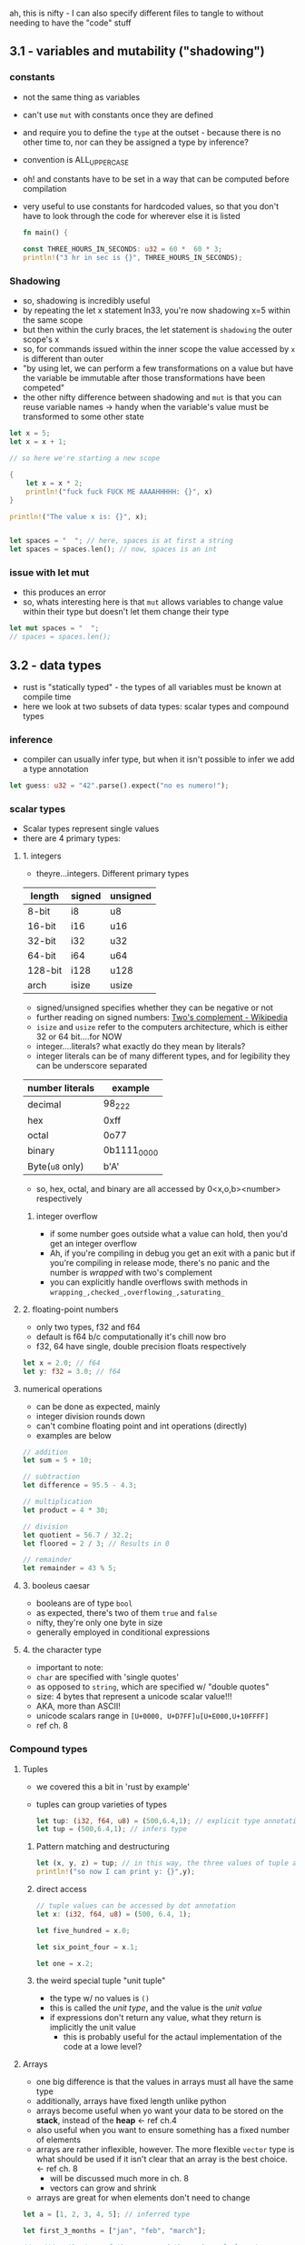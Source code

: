 ah, this is nifty - I can also specify different files to tangle to without needing to have the "code" stuff
** 3.1 - variables and mutability ("shadowing")
   :PROPERTIES:
   :header-args:rust: :tangle ./src/main.rs
   :END:
*** constants
  - not the same thing as variables
  - can't use =mut= with constants once they are defined
  - and require you to define the =type= at the outset - because there is no other time to, nor can they be assigned a type by inference?
  - convention is ALL_UPPER_CASE
  - oh! and constants have to be set in a way that can be computed before compilation
  - very useful to use constants for hardcoded values, so that you don't have to look through the code for wherever else it is listed
     
   #+name: start_main
   #+begin_src rust
     fn main() {
   #+end_src
    #+name: main-block
    #+begin_src rust 
      const THREE_HOURS_IN_SECONDS: u32 = 60 *  60 * 3;
      println!("3 hr in sec is {}", THREE_HOURS_IN_SECONDS);
    #+end_src
    
*** Shadowing 
    - so, shadowing is incredibly useful
    - by repeating the let x statement ln33, you're now shadowing x=5 within the same scope
    - but then within the curly braces, the let statement is =shadowing= the outer scope's x
    - so, for commands issued within the inner scope the value accessed by ~x~ is different than outer
    - "by using let, we can perform a few transformations on a value but have the variable be immutable after those transformations have been competed"
    - the other nifty difference between shadowing and ~mut~ is that you can reuse variable names -> handy when the variable's value must be transformed to some other state
    #+begin_src rust
      let x = 5;
      let x = x + 1;

      // so here we're starting a new scope

      {
          let x = x * 2;
          println!("fuck fuck FUCK ME AAAAHHHHH: {}", x)
      }

      println!("The value x is: {}", x);


      let spaces = "  "; // here, spaces is at first a string
      let spaces = spaces.len(); // now, spaces is an int
    #+end_src
    
*** issue with let mut
    - this produces an error
    - so, whats interesting here is that ~mut~ allows variables to change value within their type but doesn't let them change their type
  #+begin_src rust
    let mut spaces = "  ";
    // spaces = spaces.len();
    #+end_src
     
** 3.2 - data types
   :PROPERTIES:
   :header-args:rust: :tangle ./src/main.rs
   :END:
   - rust is "statically typed" - the types of all variables must be known at compile time
   - here we look at two subsets of data types: scalar types and compound types
*** inference
    - compiler can usually infer type, but when it isn't possible to infer we add a type annotation
    #+begin_src rust
      let guess: u32 = "42".parse().expect("no es numero!");
      #+end_src
*** scalar types
    - Scalar types represent single values
    - there are 4 primary types:
**** 1. integers
     - theyre...integers. Different primary types
     | length  | signed | unsigned |
     |---------+--------+----------|
     | 8-bit   | i8     | u8       |
     | 16-bit  | i16    | u16      |
     | 32-bit  | i32    | u32      |
     | 64-bit  | i64    | u64      |
     | 128-bit | i128   | u128     |
     | arch    | isize  | usize    |
     - signed/unsigned specifies whether they can be negative or not
     - further reading on signed numbers: [[https://en.wikipedia.org/wiki/Two%27s_complement][Two's complement - Wikipedia]]
     - ~isize~ and ~usize~ refer to the computers architecture, which is either 32 or 64 bit....for NOW
     - integer....literals? what exactly do they mean by literals?
     - integer literals can be of many different types, and for legibility they can be underscore separated
     | number literals | example     |
     |-----------------+-------------|
     | decimal         | 98_222      |
     | hex             | 0xff        |
     | octal           | 0o77        |
     | binary          | 0b1111_0000 |
     | Byte(~u8~ only) | b'A'        |
     - so, hex, octal, and binary are all accessed by 0<x,o,b><number> respectively
***** integer overflow
      - if some number goes outside what a value can hold, then you'd get an integer overflow
      - Ah, if you're compiling in debug you get an exit with a panic but if you're compiling in release mode, there's no panic and the number is /wrapped/ with two's complement
      - you can explicitly handle overflows swith methods in ~wrapping_,checked_,overflowing_,saturating_~
**** 2. floating-point numbers
     - only two types, f32 and f64
     - default is f64 b/c computationally it's chill now bro
     - f32, 64 have single, double precision floats respectively
     #+begin_src rust
       let x = 2.0; // f64
       let y: f32 = 3.0; // f64
     #+end_src
**** numerical operations
     - can be done as expected, mainly
     - integer division rounds down
     - can't combine floating point and int operations (directly)
     - examples are below
     #+begin_src rust
       // addition
       let sum = 5 + 10;

       // subtraction
       let difference = 95.5 - 4.3;

       // multiplication
       let product = 4 * 30;

       // division
       let quotient = 56.7 / 32.2;
       let floored = 2 / 3; // Results in 0

       // remainder
       let remainder = 43 % 5;
     #+end_src
**** 3. booleus caesar
     - booleans are of type ~bool~
     - as expected, there's two of them ~true~ and ~false~
     - nifty, they're only one byte in size
     - generally employed in conditional expressions
**** 4. the character type
     - important to note:
     - ~char~ are specified with 'single quotes'
     - as opposed to ~string~, which are specified w/ "double quotes"
     - size: 4 bytes that represent a unicode scalar value!!!
     - AKA, more than ASCII!
     - unicode scalars range in ~[U+0000, U+D7FF]u[U+E000,U+10FFFF]~
     - ref ch. 8
*** Compound types
**** Tuples
     - we covered this a bit in 'rust by example'
     - tuples can group varieties of types
       #+begin_src rust
         let tup: (i32, f64, u8) = (500,6.4,1); // explicit type annotation
         let tup = (500,6.4,1); // infers type
       #+end_src
***** Pattern matching and destructuring
      #+begin_src rust
        let (x, y, z) = tup; // in this way, the three values of tuple are extracted
        println!("so now I can print y: {}",y);
      #+end_src
***** direct access
      #+begin_src rust
        // tuple values can be accessed by dot annotation
        let x: (i32, f64, u8) = (500, 6.4, 1);

        let five_hundred = x.0;

        let six_point_four = x.1;

        let one = x.2;
      #+end_src
***** the weird special tuple "unit tuple"
      - the type w/ no values is ~()~
      - this is called the /unit type/, and the value is the /unit value/
      - if expressions don't return any value, what they return is implicitly the unit value
        - this is probably useful for the actaul implementation of the code at a lowe level?
**** Arrays
      - one big difference is that the values in arrays must all have the same type
      - additionally, arrays have fixed length unlike python
      - arrays become useful when yo want your data to be stored on the *stack*, instead of the *heap* <- ref ch.4
      - also useful when you want to ensure something has a fixed number of elements
      - arrays are rather inflexible, however. The more flexible =vector= type is what should be used if it isn't clear that an array is the best choice. <- ref ch. 8
        - will be discussed much more in ch. 8
        - vectors can grow and shrink
      - arrays are great for when elements don't need to change
#+begin_src rust
  let a = [1, 2, 3, 4, 5]; // inferred type

  let first_3_months = ["jan", "feb", "march"];

  // writing the type of the array and the number of elements
  let a: [i32;5] = [1,2,3,4,5];

  // initializing an array - concise formatting
  let a = [3;5]; // the same as let a = [3,3,3,3,3]
#+end_src

***** Accessing array elements
      - elements of arrays can be accessed by indexing
      -
      #+begin_src rust
        let a = [1,2,3,4,5];

        let first = a[0];
        let second = a[1];
      #+end_src

       
***** arrays invalid access
      #+begin_src rust
        use std::io;
        let a = [1, 2, 3, 4, 5];

        println!("Please enter an array index.");

        let mut index = String::new();

        io::stdin()
            .read_line(&mut index)
            .expect("Failed to read line");

        let index: usize = index
            .trim()
            .parse()
            .expect("Index entered was not a number");

        let element = a[index];

        println!(
            "The value of the element at index {} is: {}",
            index, element
        );
      #+end_src

      - this code compiles just fine, but has the vulernability that it requests input and that input could be out of bounds
      - result of this will be a runtime error -> won't run the final println! statementa
      - this is one of the safety features of rust -> many languages don't provide thsi check, and so different bits of memory can be accessed in that case -> hackers oh no l337
      #+name: end_main
      #+begin_src rust 
        }
      #+end_src
    
** 3.3 - functions
   :PROPERTIES:
   :header-args:rust: :tangle ./functions/src/main.rs
   :END:
   - main is the "entry point" of many programs
   - functions are declared by ~fn <name>(<parameters>) {<body>}
   - functions referenced in main can be defined /further/ down in the main.rs file! as well as before if you want. Rust don't give a fuck
  
   
*** Parameters / Arguments
    #+begin_src rust
      fn main() {
          another_fungus(5);
      }

      fn another_fungus(x: i32) {
          println!("x is {}",x)
      }
    #+end_src
    - arguments defined in function "signatures" must have their types declared too.
    - the upshot of this is that you rarely need to use the types elsewhere(?)
    - 

**** multiple parameters
#+begin_src rust
  fn main() {
      print_labeled_measurements(5,'h');
  }
  fn print_labeled_measurements(value: i32, unit_label:char) {
      println!("REEEEEEEEEEEEEEE: {}{}",value, unit_label);

  }
#+end_src

**** statements and expressions
     - function bodies are "series of statements optionally ending in an expression
     - statements: perform some action, do not return a value
       - creating a variable and assigning a value to it with let is a statement
       - function definitions are also statements
       - but! since statements don't return values you can't do something like a nested let statement
       ~let x = (let y = 6);}~
       - since ~let y= 6~ doesn't return a value, ~let x~ has nothing to bind to.
     - expressions: evaluate to a value
       - most of the rust code that you'll write is expressions
       - *calling* a function is an expressio, as is calling a macro
         - 
#+begin_src rust
  let y = {
      let x = 3; // statement!!!
      x + 1 // expression 
  };
#+end_src
so basically, any line that ends in a semicolon doesn't OF ITSELF immediately return a value

*** Functions with return values
    - in rust, return values are not named.
    - their types are declared with arrow
    - return val of a function is equal to the value of the final *expression* in the fn body
    - you can return early using ~return <val>~
    #+begin_src rust
      fn five() -> i32{
          5
      }

      fn main() {
          let x = five();
          println!("x is {}",x); // see, technically a statement but since it is a macro....something something
      }
    #+end_src


*** the rest of 3.3 is showing how putting semicolons causes a lack of a return value

** 3.4 - comments
   - there are no multi-line comments
   - can be put wherever
   - typically put above the line they relate to, as opposed to at the end of the line
   - apparently docstring comments are a  a thing, but we wont talk about that now huh huh

     
** 3.5 - control flow
*** 3.5.1 - if
    :PROPERTIES:
    :header-args:rust: :tangle ./branches/src/main.rs
    :END:
    - here we go, ~if~ expressions and loops
**** open main
     #+begin_src rust
       fn main() {
     #+end_src
**** ~if~ expressions
     - so, the else between clauses of the ~if~ expression is done on the same line - sandwichy-style
     #+begin_src rust
       let number = 3;

       if number < 5 {
           println!("truh");
       } else {
           println!("falsss");
       }
     #+end_src
     - blocks of code in ~if~ expressions are called *arms*, like in ~match~ expressions
     - in the above example, at least, ~if~ statements MUST evaluate to a =bool=.
     - this is unlike python. in python if you had said ~let x = 3~ and then ~if x~, you'd get a =true= value back.
     - the ~if~ condition must always be explicitly given a boolean type
**** ~else if~
     - rust handles multiple clauses by stating ~else if~ between clauses
     - ~if~ conditions are evaluated sequentially, and then exits on the first true condition
     - "if you have more than one ~else if~ statement, you might want to refactor your code" <- then references the ~match~ thinger in ch.6 for this case
**** ~if~ in ~let~ statements
     - nifty - one-line ~if~ can be used in ~let~ by having space-padded curly braces.
     #+begin_src rust
       let condition = true;
       let number = if condition { 5 } else { 6 };
       println!("value es {}",number)
     #+end_src
**** close main
     #+begin_src rust
       }
     #+end_src
*** 3.5.2 - loops
    :PROPERTIES:
    :header-args:rust: :tangle ./loops/src/main.rs
    :END:
**** open main
     #+begin_src rust
       fn main() {
       #+end_src
**** repetition n loops 
     #+begin_src rust
       let mut count = 0;
       // naming a loop!
       'counting_up: loop {
           println!("count={}",count);
           let mut remaining = 10;


           loop {
               println!("remaining = {}",remaining);
               if remaining == 9 {
                   break;
               }
               if count == 2 {
                   break 'counting_up;
               }
               remaining -= 1;
           }

           count += 1;
       }
       println!("end count = {}", count);
     #+end_src
     - so, if you just write ~loop { }~, no exit unless ctrl-c
     - woah, interesting syntax on line 2: allows for labelling loops!
     - labelled loops are very nice.
     - this is pretty similar to what I already have seen otherwise
     - because loops are expressions, no semicolon after
**** returning values from loops
     - loops can be good for operations you might fail - ex, check whether internet is connected yet or if a process has finished
     - cool! - after the break statement in a loop, you can specify a value to be returned
     #+begin_src rust
       let mut counter = 0;
       let result = loop {
           counter += 1;

           if counter == 10 {
               break counter * 2;
           }
       }; // here semicolon at the end of the loop because it is being used in a let statement
       println!("result esta {}",result);
     #+end_src
**** conditional loops using ~while~
     - ~while~ is basically a combination of ~loop,if,else,break~ statements. Thankfully these have been combined!
      #+begin_src rust
        let mut number = 3;
        while number != 0 {
            println!("{}!",number);
            number -= 1;
        }
        println!("lift muh!");
      #+end_src
**** conditional loops using ~for~
     - ~while~ loops can be error-prone in that they will panic if for example a counter for 6 repetitions tries to run through a 5-element array
     #+begin_src rust
       let a = [10, 20, 30, 40, 50];
       let mut index = 0;
       while index < 5 {
           //ok cool! so here, index is counting and used to access sequential elements of the array a
           println!("the value is {}",a[index]); 
           index += 1;
       }
     #+end_src
     - as written this code will work, but changing the statement to index <6 will throw error
     - it /will compile/, but it will then throw errors. Example of this would be asking for user input in some way that then uses it as a boundary
     #+begin_src rust
       for shitfucker in a {
           println!("uhh what? {},"shitfucker);
       }
     #+end_src
**** close main
     #+begin_src rust
       }
 #+end_src
 

